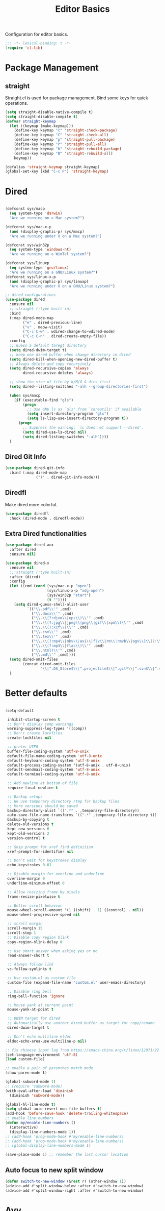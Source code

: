 #+title: Editor Basics

Configuration for editor basics.

#+begin_src emacs-lisp
  ;;; -*- lexical-binding: t -*-
  (require 'cl-lib)
#+end_src

* Package Management

** straight

Straight.el is used for package management.
Bind some keys for quick operations.

#+begin_src emacs-lisp
  (setq straight-disable-native-compile t)
  (setq straight-disable-compile t)
  (defvar straight-keymap
    (let ((keymap (make-keymap)))
      (define-key keymap "c" 'straight-check-package)
      (define-key keymap "C" 'straight-check-all)
      (define-key keymap "p" 'straight-pull-package)
      (define-key keymap "P" 'straight-pull-all)
      (define-key keymap "b" 'straight-rebuild-package)
      (define-key keymap "B" 'straight-rebuild-all)
      keymap))

  (defalias 'straight-keymap straight-keymap)
  (global-set-key (kbd "C-c P") 'straight-keymap)
#+end_src

* Dired
#+begin_src emacs-lisp

  (defconst sys/macp
    (eq system-type 'darwin)
    "Are we running on a Mac system?")

  (defconst sys/mac-x-p
    (and (display-graphic-p) sys/macp)
    "Are we running under X on a Mac system?")

  (defconst sys/win32p
    (eq system-type 'windows-nt)
    "Are we running on a WinTel system?")

  (defconst sys/linuxp
    (eq system-type 'gnu/linux)
    "Are we running on a GNU/Linux system?")
  (defconst sys/linux-x-p
    (and (display-graphic-p) sys/linuxp)
    "Are we running under X on a GNU/Linux system?")

  ;; dired configurations
  (use-package dired
    :ensure nil
    ;;:straight (:type built-in)
    :bind
    (:map dired-mode-map
          ("e" . dired-previous-line)
          ("v" . meow-visit)
          ("C-c C-w" . wdired-change-to-wdired-mode)
          ("C-c C-n" . dired-create-empty-file))
    :config
    ;; Guess a default taregt directory
    (setq dired-dwim-target t)
    ;; keep one dired buffer when change directory in dired
    (setq dired-kill-when-opening-new-dired-buffer t)
    ;; Always delete and copy recursively
    (setq dired-recursive-copies 'always
          dired-recursive-deletes 'always)

    ;; show the size of file by k/M/G & dirs first
    (setq dired--listing-switches "-alh --group-directories-first")

    (when sys/macp
      (if (executable-find "gls")
          (progn
            ;; Use GNU ls as `gls' from `coreutils' if available
            (setq insert-directory-program "gls")
            (setq ls-lisp-use-insert-directory-program t))
        (progn
          ;; Suppress the warning: `ls does not support --dired'.
          (setq dired-use-ls-dired nil)
          (setq dired-listing-switches "-alh"))))
    )
#+end_src

** COMMENT Dired Quick Sort
#+begin_src emacs-lisp
  (use-package dired-quick-sort
    :bind (:map dired-mode-map
                ("S" . hydra-dired-quick-sort/body)))
#+end_src

** Dired Git Info
#+begin_src emacs-lisp
  (use-package dired-git-info
    :bind (:map dired-mode-map
                (")" . dired-git-info-mode)))
#+end_src
** Diredfl
Make dired more colorful.
#+begin_src emacs-lisp
  (use-package diredfl
    :hook (dired-mode . diredfl-mode))
#+end_src

** Extra Dired functionalities
#+begin_src emacs-lisp
  (use-package dired-aux
    :after dired
    :ensure nil)

  (use-package dired-x
    :ensure nil
    ;;:straight (:type built-in)
    :after (dired)
    :config
    (let ((cmd (cond (sys/mac-x-p "open")
                     (sys/linux-x-p "xdg-open")
                     (sys/win32p "start")
                     (t ""))))
      (setq dired-guess-shell-alist-user
            `(("\\.pdf\\'" ,cmd)
              ("\\.docx\\'" ,cmd)
              ("\\.\\(?:djvu\\|eps\\)\\'" ,cmd)
              ("\\.\\(?:jpg\\|jpeg\\|png\\|gif\\|xpm\\)\\'" ,cmd)
              ("\\.\\(?:xcf\\)\\'" ,cmd)
              ("\\.csv\\'" ,cmd)
              ("\\.tex\\'" ,cmd)
              ("\\.\\(?:mp4\\|mkv\\|avi\\|flv\\|rm\\|rmvb\\|ogv\\)\\(?:\\.part\\)?\\'" ,cmd)
              ("\\.\\(?:mp3\\|flac\\)\\'" ,cmd)
              ("\\.html?\\'" ,cmd)
              ("\\.md\\'" ,cmd))))
    (setq dired-omit-files
          (concat dired-omit-files
                  "\\|^.DS_Store$\\|^.projectile$\\|^.git*\\|^.svn$\\|^.vscode$\\|\\.js\\.meta$\\|\\.meta$\\|\\.elc$\\|^.emacs.*\\|~$"))
    )

#+end_src
** COMMENT Omit Dot Files
- ignore =dot= files in dired
#+begin_src emacs-lisp
  (defun enable-dired-omit-mode () (dired-omit-mode 1))
  (add-hook 'dired-mode-hook 'enable-dired-omit-mode)

  (defun recover-session@before (&rest _)
    "disable dired omit for recover-session"
    (let ((dired-mode-hook dired-mode-hook))
      (remove-hook 'dired-mode-hook 'enable-dired-omit-mode)))

  (advice-add 'recover-session :before #'recover-session@before)

  (defun dired-dotfiles-toggle ()
    "Show/hide dot-files"
    (interactive)
    (when (equal major-mode 'dired)
      (if (or (not (boundp 'dired-dotfiles-show-p)) dired-dotfiles-show-p) ; if currently showing
          (progn
            (set (make-local-variable 'dired-dotfiles-show-p) nil)
            (dired-mark-ifles-regexp "^\\\.")
            (dired-do-kill-lines))
        (progn (revert-buffer)
               (set (make-local-variable 'dired-dotfiles-show-p) t)))))

#+end_src

* Better defaults

#+begin_src emacs-lisp

  (setq-default

   inhibit-startup-screen t
   ;; Don't display comp warnings
   warning-suppress-log-types '((comp))
   ;; Don't create lockfiles
   create-lockfiles nil

   ;; prefer UTF8
   buffer-file-coding-system 'utf-8-unix
   default-file-name-coding-system 'utf-8-unix
   default-keyboard-coding-system 'utf-8-unix
   default-process-coding-system '(utf-8-unix . utf-8-unix)
   default-sendmail-coding-system 'utf-8-unix
   default-terminal-coding-system 'utf-8-unix

   ;; Add newline at bottom of file
   require-final-newline t

   ;; Backup setups
   ;; We use temporary directory /tmp for backup files
   ;; More versions should be saved
   backup-directory-alist `((".*" . ,temporary-file-directory))
   auto-save-file-name-transforms `((".*" ,temporary-file-directory t))
   backup-by-copying t
   delete-old-versions t
   kept-new-versions 6
   kept-old-versions 2
   version-control t

   ;; Skip prompt for xref find definition
   xref-prompt-for-identifier nil

   ;; Don't wait for keystrokes display
   echo-keystrokes 0.01

   ;; Disable margin for overline and underline
   overline-margin 0
   underline-minimum-offset 0

   ;; Allow resizing frame by pixels
   frame-resize-pixelwise t

   ;; Better scroll behavior
   mouse-wheel-scroll-amount '(1 ((shift) . 1) ((control) . nil))
   mouse-wheel-progressive-speed nil

   ;; scroll margin
   scroll-margin 15
   scroll-step 1
   ;; Disable copy region blink
   copy-region-blink-delay 0

   ;; Use short answer when asking yes or no
   read-answer-short t

   ;; Always follow link
   vc-follow-symlinks t

   ;; Use custom.el as custom file
   custom-file (expand-file-name "custom.el" user-emacs-directory)

   ;; Disable ring bell
   ring-bell-function 'ignore

   ;; Mouse yank at current point
   mouse-yank-at-point t

   ;; DWIM target for dired
   ;; Automatically use another dired buffer as target for copy/rename
   dired-dwim-target t

   ;; Don't echo multiline eldoc
   eldoc-echo-area-use-multiline-p nil)

  ;; fix chinese input lag from https://emacs-china.org/t/linux/12971/22
  (set-language-environment 'utf-8)
  (load custom-file)

#+end_src


#+begin_src emacs-lisp
  ;; enable a pair of parenthes match mode
  (show-paren-mode t)

  (global-subword-mode 1)
  ;; (require 'subword-mode)
  (with-eval-after-load 'diminish
    (diminish 'subword-mode))

  (global-hl-line-mode t)
  (setq global-auto-revert-non-file-buffers t)
  (add-hook 'before-save-hook 'delete-trailing-whitespace)
  ;; enable line numbers
  (defun my/enable-line-numbers ()
    (interactive)
    (display-line-numbers-mode 1))
  ;; (add-hook 'prog-mode-hook #'my/enable-line-numbers)
  ;; (add-hook 'prog-mode-hook #'my/enable-line-numbers)
  ;; (global-display-line-numbers-mode 1)

  (save-place-mode 1) ;; remember the last cursor location

#+end_src

** Auto focus to new split window
#+begin_src emacs-lisp
  (defun switch-to-new-window (&rest r) (other-window 1))
  (advice-add #'split-window-below :after #'switch-to-new-window)
  (advice-add #'split-window-right :after #'switch-to-new-window)
#+end_src
* Avy
#+begin_src emacs-lisp
  ;; send t as first arg make avy only jump words in current window
  (use-package avy
    :defer t
    :custom-face
    (avy-lead-face ((t (:foreground "#00dfff" :background nil :wegith 'bold))))
    (avy-lead-face-0 ((t (:foreground "#2b8db3" :background nil))))
    (avy-lead-face-1 ((t (:foreground "#2b8db3" :background nil))))
    (avy-lead-face-2 ((t (:foreground "#2b8db3" :background nil))))
    :custom
    ;; colemak layout keys
    (avy-keys '(?a ?r ?s ?t ?d ?h ?n ?e ?i ?o))
    :bind
    ("C-'" . avy-goto-symbol-1)
    ("C-\"" . avy-goto-char) ;; C-S-'
    )
#+end_src
* Meow

This configuration sticks with Meow for modal editing.

Key bindings are defined in [[file:private.org::#Modal Editing Key Binding][private]] config.

#+begin_src emacs-lisp
  (use-package meow
    ;; hide lighters
    :init
    ;; custom variables
    (setq meow-esc-delay 0.001)
    (setq meow-char-thing-table
          ;; ascii code - meow's thing
          '((?\(	.	round)   ;; (
            (?\)	.	round)   ;; )
            (?\"      .       string)  ;; "
            (?\[	.	square)  ;; [
            (?\]	.	square)  ;; ]
            (?<	.	angle)  ;; <
            (?>	.	angle)  ;; >
            (?{	.	curly)  ;; {
            (?}	.	curly)  ;; }
            (?s	.	symbol) ;; s
            (?f	.	defun)  ;; f
            (?w	.	window) ;; w
            (?l	.	line)   ;; l
            (?b	.	buffer)  ;; b
            (?p	.	paragraph))) ;; p

    :config
    (require 'meow)
    ;; (meow-define-state disable "dummy state")
    (add-to-list 'meow-mode-state-list '(dashboard-mode . motion))
    (add-to-list 'meow-mode-state-list '(calculator-mode . insert))
    (setq meow-cheatsheet-layout meow-cheatsheet-layout-colemak)
    ;; (meow-leader-define-key '("\\" . split-window-right)) ;; corresponding variable is 'mode-specific-map
    (meow-setup)
    ;; (meow-setup-indicator)
    (meow-thing-register 'angle
                         '(pair ("<") (">"))
                         '(pair ("<") (">")))
    (add-to-list 'meow-char-thing-table
                 '(?< . angle))
    (add-to-list 'meow-char-thing-table
                 '(?> . angle))
    (meow-setup-line-number)

    (add-to-list 'meow-mode-state-list
                 '(cargo-process-mode . motion))
    (custom-set-faces
     '(meow-insert-indicator ((t (:background "#acf2bd" :foreground "black")))))
    ;; (meow-normal-define-key '("/" . meow-visit))

    (unless (bound-and-true-p meow-global-mode)
      (meow-global-mode 1)))
  ;; (with-eval-after-load 'meow
  ;;   ;; when window-system
  ;;     (setq meow-replace-state-name-list
  ;; 	  (concat
  ;; 	   '((normal . "🅝")
  ;; 	    (beacon . "🅑")
  ;; 	    (insert . "🅘")
  ;; 	    (motion . "🅜")
  ;; 	    (keypad . "🅚"))
  ;; 	   meow-replace-state-name-list)))

  ;; (with-eval-after-load 'diminish
  ;;   (diminish 'meow-normal-mode)
  ;;   (diminish 'meow-motion-mode)
  ;;   (diminish 'meow-insert-mode)
  ;;   (diminish 'meow-keypad-mode)
  ;;   (diminish 'meow-beacon-mode))
#+end_src

* Window management

Switch window by pressing the number showned in the mode line.

#+begin_src emacs-lisp
  (use-package window-numbering
    ;;:straight (window-numbering
               ;; :repo "DogLooksGood/window-numbering.el"
               ;; :host github
               ;; :type git)
    :config
    (window-numbering-mode 1))

  (defun meomacs-window-numbering-modeline ()
    (concat " "
            (let ((n (window-numbering-get-number)))
              (if window-system
                  (alist-get
                   n
                   '((0 . "⓪")
                     (1 . "①")
                     (2 . "②")
                     (3 . "③")
                     (4 . "④")
                     (5 . "⑤")
                     (6 . "⑥")
                     (7 . "⑦")
                     (8 . "⑧")
                     (9 . "⑨")))
                (number-to-string n)))))

  (setq window-numbering-assign-func
        (lambda ()
          (when (string-prefix-p " *Treemacs"
                                 (buffer-name))
            9)))

  (let ((modeline-segment '(:eval (meomacs-window-numbering-modeline))))
    (unless (member modeline-segment mode-line-format)
      (setq-default mode-line-format (cons modeline-segment mode-line-format))))
#+end_src


** golden-ratio

#+begin_src emacs-lisp
  (use-package golden-ratio
    :defer t
    :bind
    (:map mode-specific-map
          ("\\" . #'golden-ratio)))
#+end_src


** ace-window
#+begin_src emacs-lisp
  (global-set-key (kbd "C-c j") 'select-frame-by-name)

  ;; Better to have title name with project name
  (setq-default frame-title-format
                '((:eval
                   (or (cdr (project-current))
                       (buffer-name)))))
#+end_src

** COMMENT Using tab-bar-mode

Use tabs for workspaces.

#+begin_src emacs-lisp
  ;; We could hide the window decoration
  ;; (setq default-frame-alist '((undecorated . t)))

  (add-hook 'after-init-hook
            (lambda ()
              (tab-rename "*Emacs*")))

  (defun meomacs-format-tab (tab i)
    (let ((current-p (eq (car tab) 'current-tab)))
      (concat
       (propertize (concat
                    " "
                    (alist-get 'name tab)
                    " ")
                   'face
                   (funcall tab-bar-tab-face-function tab))
       " ")))

  (setq tab-bar-border nil
        tab-bar-close-button nil
        tab-bar-new-button (propertize " 🞤 " 'display '(:height 2.0))
        tab-bar-back-button nil
        tab-bar-tab-name-format-function 'meomacs-format-tab
        tab-bar-tab-name-truncated-max 10)

  (tab-bar-mode 1)

  (global-set-key (kbd "C-c j") 'tab-bar-switch-to-tab)
  (global-set-key (kbd "C-<next>") 'tab-bar-switch-to-next-tab)
  (global-set-key (kbd "C-<prior>") 'tab-bar-switch-to-prev-tab)
  (global-set-key (kbd "C-<escape>") 'tab-bar-close-tab)
#+end_src

Add missing keybindings

#+begin_src emacs-lisp
  (global-set-key (kbd "C-x t .") 'tab-bar-rename-tab)
#+end_src

** COMMENT Builtin electric pair

#+begin_src emacs-lisp
  (require 'pair)

  (add-hook 'prog-mode-hook 'electric-pair-local-mode)
  (add-hook 'conf-mode-hook 'electric-pair-local-mode)
  ;; disable <> auto pairing in electric-pair-mode for org-mode
  (add-hook 'org-mode-hook
            '(lambda ()
               (setq-local electric-pair-inhibit-predicate
                           `(lambda (c)
                              (if (char-equal c ?<) t
                                (,electric-pair-inhibit-predicate c))))))
#+end_src

** Smartparens

Use smartparens for auto pairs, toggle strict mode with =C-c t s=.

#+begin_src emacs-lisp
  (use-package smartparens
    ;; :hook ((prog-mode conf-mode org-mode) . smartparens-mode)
    :bind
    ("C-M-e" . sp-end-of-sexp)
    ("C-M-a" . sp-beginning-of-sexp)
    :init
    (setq sp-highlight-pair-overlay nil
          sp-highlight-wrap-overlay nil)

    :config
    (smartparens-global-mode t)
    ;; (smartparens-strict-mode t)
    ;; setup for emacs-lisp
    (sp-with-modes '(emacs-lisp-mode)
      (sp-local-pair "'" nil :actions nil))
    ;; add emphasis keybinding to C-= in org-mode
    ;; and let smartparens consider `=' as a kind of pair
    ;; see https://github.com/Fuco1/.emacs.d/blob/2c302dcbedf2722c5c412b6a6d3e3258f6ac1ccf/files/smartparens.el#L96
    ;; (sp-with-modes 'org-mode
    ;;   (sp-local-pair "=" "=" :wrap "C-=")
    ;;   (sp-local-pair "~" "~" :wrap "C-~")
    ;;   (sp-local-pair "/" "/")
    ;;   (sp-local-pair "_" "_" :wrap "C-_")
    ;;   )

    ;; ;; Use strict-mode by default
    ;; (add-hook 'smartparens-mode-hook 'smartparens-strict-mode)

    ;; Keybindings
    (define-key toggle-map "s" 'smartparens-strict-mode))
#+end_src
*** Custom pairs
[[https://ebzzry.com/en/emacs-pairs/][Emacs-pairs]]
#+begin_src emacs-lisp

  (defmacro def-pairs (pairs)
    "Define functions for pairing. PAIRS is an alist of (NAME . STRING)
  conses, where NAME is the function name that will be created and
  STRING is a single-character string that marks the opening character.

    (def-pairs ((paren . \"(\")
                (bracket . \"[\"))

  defines the functions WRAP-WITH-PAREN and WRAP-WITH-BRACKET,
  respectively."
    `(progn
       ,@(cl-loop for (key . val) in pairs
                  collect
                  `(defun ,(read (concat
                                  "wrap-with-"
                                  (prin1-to-string key)
                                  "s"))
                       (&optional arg)
                     (interactive "p")
                     (sp-wrap-with-pair ,val)))))

  (def-pairs ((paren . "(")
              (bracket . "[")
              (brace . "{")
              (single-quote . "'")
              (double-quote . "\"")
              (back-quote . "`")))

  (global-set-key (kbd "C-M-[") #'sp-unwrap-sexp)
  (global-set-key (kbd "C-M-]") #'sp-backward-unwrap-sexp)
  ;; wrap keybindings
  (global-set-key (kbd "C-c {") #'wrap-with-braces)
  (global-set-key (kbd "C-c (") #'wrap-with-parens)
  (global-set-key (kbd "C-c [") #'wrap-with-brackets)
  (global-set-key (kbd "C-c \"") #'wrap-with-double-quotes)
#+end_src
** rainbow-delimiters
#+begin_src emacs-lisp
  (use-package rainbow-delimiters
    :defer t
    :hook ((prog-mode org-mode) . rainbow-delimiters-mode)
    :init
    (defun my-pick-face-func (depth match loc)
      "Only enable rainbow for parentheses"
      (when (memq (char-after loc) '(?\( ?\)))
        (rainbow-delimiters-default-pick-face depth match loc)))
    ;; (setq rainbow-delimiters-pick-face-function #'my-pick-face-func)
    ;; (setq rainbow-delimiters-mode 1)
    )

#+end_src

* Completion for key sequence

** Which-key
#+begin_src emacs-lisp
  (use-package which-key
    :defer t
    :diminish t
    :hook (after-init . which-key-mode))
#+end_src

* Minibuffer completion reading

** Consult
#+begin_src emacs-lisp
  (use-package consult
    :defer t
    :bind
    ( ;; C-c bindings (mode-specific-map)
     ("C-c M-x"			.	consult-mode-command)
     ("C-c c i"			.	consult-info)
     ("C-c m"			.	consult-man)
     ("C-c h"			.	consult-history)
     ([remap Info-search]		.	consult-info)
     ("M-s e"			.	consult-isearch-history)
     ([remap switch-to-buffer]	.	consult-buffer)
     ;; C-x bindings (ctrl-x-map)
     ("C-x M-:"	.	consult-complex-command)
     ;; ("C-x b"	.	consult-buffer)
     ("C-x r b"	.	consult-bookmark)              ;; orig. bookmark-jump
     ("C-x p b"	.	consult-project-buffer)
     ;; Custom M-# bindings for fast register access
     ("M-#"	.	consult-register-load)
     ;; orig. abbrev-prefix-mark (unrelated)
     ("M-'"	.	consult-register-store)
     ("C-M-#"	.	consult-register)
     ;; Other custom bindings
     ("M-y"	.	consult-yank-pop)
     ;; M-g bindings (goto-map)
     ("M-g e"	.	consult-compile-error)
     ("M-g g"	.	consult-goto-line)
     ("M-g M-g"	.	consult-goto-line)
     ("M-g o"	.	consult-outline)
     ("M-g m"	.	consult-mark)
     ("M-g k"	.	consult-global-mark)
     ("M-g i"	.	consult-imenu)
     ("M-g I"	.	consult-imenu-multi)
     ("M-g b"	.	consult-project-buffer)
     ;; M-s bindings (search-map)
     ("M-s f"	.	consult-find)
     ;; ("M-s D"	.	consult-locate)
     ("M-s g"	.	consult-grep)
     ("M-s G"	.	consult-git-grep)
     ("M-s r"	.	consult-ripgrep)
     ("M-s l"	.	consult-line)
     ("M-s L"	.	consult-line-multi)
     ("M-s r"	.	xref-find-references)

     ("M-s k"	.	consult-keep-lines)
     ("M-s u"	.	consult-focus-lines)
     ;; Isearch integration
     ("M-s e"	.	consult-isearch-history)
     :map isearch-mode-map
     ("M-e"       .	consult-isearch-history)
     ("M-s e"	.	consult-isearch-history)
     ("M-s l"	.	consult-line)

     ("M-s L"	.	consult-line-multi)
     :map minibuffer-local-map
     ("M-s"	.	consult-history)
     ("M-r"	.	consult-history))
    ;; Enable automatic preview at point in the *Completions* buffer. This is
    ;; relevant when you use the default completion UI.
    :hook (completion-list-mode . consult-preview-at-point-mode)

    :init
    ;; Optionally configure the register formatting. This improves the register
    ;; preview for `consult-register', `consult-register-load',
    ;; `consult-register-store' and the Emacs built-ins.
    (setq register-preview-delay 0.5
          register-preview-function #'consult-register-format)

    ;; Optionally tweak the register preview window.
    ;; This adds thin lines, sorting and hides the mode line of the window.
    (advice-add #'register-preview :override #'consult-register-window)

    ;; Use Consult to select xref locations with preview
    (setq xref-show-xrefs-function #'consult-xref
          xref-show-definitions-function #'consult-xref)
    (defvar my/consult-load-path "straight/build/consult/")
    :config
    (consult-customize
     consult-theme :preview-key '(:debounce 0.2 any)
     consult-ripgrep consult-git-grep consult-grep
     consult-bookmark consult-recent-file consult-xref
     consult--source-bookmark consult--source-file-register
     consult--source-recent-file consult--source-project-recent-file
     ;; :preview-key "M-."
     :preview-key '(:debounce 0.4 any))
    )
#+end_src
*** consult-eglot
#+begin_src emacs-lisp
  (use-package consult-eglot
    :after (consult eglot)
    :bind
    ("M-s d" . consult-eglot-symbols))
#+end_src
*** consult-flycheck
#+begin_src emacs-lisp
  (use-package consult-flycheck
    :after consult
    :bind
    (:map flycheck-mode-map
          ("M-g f" . consult-flycheck)))
#+end_src
** Vertico

- Vertico provides a better UX for completion reading.

#+begin_src emacs-lisp
  (use-package vertico
    :defer t
    :hook (dashboard-mode . vertico-mode)
    :bind
    (:map vertico-map
          ("C-<return>" . vertico-exit-input))
    :config
    (vertico-mode 1)
    (setq completion-in-region-function
          (lambda (&rest args)
            (apply (if vertico-mode
                       #'consult-completion-in-region
                     #'completion--in-region)
                   args)))
    )

  (defvar my/vertico-load-path "straight/build/vertico/extensions/")
#+end_src
*** COMMENT vertico-directory

#+begin_src emacs-lisp
  (use-package vertico-directory
    :defer t
    :after vertico
    ;;:straight nil
    :load-path my/vertico-load-path
    :hook
    ;; tidi shadowed file names
    (rfn-eshadow-update-overlay . vertical-directory-tidy)
    :bind (:map vertico-map
                ("DEL" . #'vertico-directory-delete-char)
                ("M-DEL" . #'vertico-directory-delete-word)))
#+end_src


*** vertico-multiform
#+begin_src emacs-lisp
  (use-package vertico-multiform
    :defer t
    :hook (vertico-mode . vertico-multiform-mode)
    :load-path my/vertico-load-path
    :init
    (setq vertico-multiform-commands
          '((consult-line
             posframe
             (vertico-posframe-poshandler . posframe-poshandler-frame-top-center)
             (vertico-posframe-border-width . 10)
             ;; NOTE: This is useful when emacs is used in both in X and
             ;; terminal, for posframe do not work well in terminal, so
             ;; vertico-buffer-mode will be used as fallback at the
             ;; moment.
             (vertico-posframe-fallback-mode . vertico-buffer-mode))
            `(consult-imenu buffer indexed)
            `(consult-outline buffer ,(lambda (_) (text-scale-set -1)))
            (t posframe)))

    ;; Configure the display per completion category.
    ;; Use the grid display for files and a buffer
    ;; for the consult-grep commands.
    (setq vertico-multiform-categories
          '((file grid)
            (consult-grep buffer))))
#+end_src
*** COMMENT Emacs
#+begin_src emacs-lisp
  ;; A few more useful configurations...
  (use-package emacs
    :init
    ;; Add prompt indicator to `completing-read-multiple'.
    ;; We display [CRM<separator>], e.g., [CRM,] if the separator is a comma.
    (defun crm-indicator (args)
      (cons (format "[CRM%s] %s"
                    (replace-regexp-in-string
                     "\\`\\[.*?]\\*\\|\\[.*?]\\*\\'" ""
                     crm-separator)
                    (car args))
            (cdr args)))
    (advice-add #'completing-read-multiple :filter-args #'crm-indicator)

    ;; Do not allow the cursor in the minibuffer prompt
    (setq minibuffer-prompt-properties
          '(read-only t cursor-intangible t face minibuffer-prompt))
    (add-hook 'minibuffer-setup-hook #'cursor-intangible-mode)

    ;; Emacs 28: Hide commands in M-x which do not work in the current mode.
    ;; Vertico commands are hidden in normal buffers.
    ;; (setq read-extended-command-predicate
    ;;       #'command-completion-default-include-p)

    ;; Enable recursive minibuffers
    (setq enable-recursive-minibuffers t))
#+end_src
*** Prescient

#+begin_src emacs-lisp
  (use-package prescient
    :defer t
    :hook (vertico-mode . prescient-persist-mode))

  (use-package vertico-prescient
    :defer t
    :hook (vertico-mode . vertico-prescient-mode))
#+end_src
** Fix M-DEL in minibuffer

Do "delete" instead of "kill" when pressing =M-DEL=.

#+begin_src emacs-lisp
  (defun meomacs-backward-delete-sexp ()
    "Backward delete sexp.

  Used in minibuffer, replace the the default kill behavior with M-DEL."
    (interactive)
    (save-restriction
      (narrow-to-region (minibuffer-prompt-end) (point-max))
      (delete-region
       (save-mark-and-excursion
         (backward-sexp)
         (point))
       (point))))

  (define-key minibuffer-local-map (kbd "M-DEL") #'meomacs-backward-delete-sexp)
#+end_src


** Margin Note for Minibuffer
#+begin_src emacs-lisp
  ;; Enable rich annotations using the Marginalia package
  (use-package marginalia
    ;; :defer t
    ;; Either bind `marginalia-cycle' globally or only in the minibuffer
    :bind (
           :map minibuffer-local-map
           ("M-A" . marginalia-cycle))

    ;; The :init configuration is always executed (Not lazy!)
    :init
    ;; Must be in the :init section of use-package such that the mode gets
    ;; enabled right away. Note that this forces loading the package.
    (marginalia-mode))
#+end_src

** Child frames and Popups
Use child frame replace ~minibuffer~.
#+begin_src emacs-lisp
  (use-package vertico-posframe
    :defer t
    :hook (vertico-mode . vertico-posframe-mode)
    :custom
    (vertico-posframe-parameters
          '((left-fringe . 8)
            (right-fringe . 8))))
#+end_src
* Search and Replace
** iedit
- =C-;=: ~iedit~
#+begin_src emacs-lisp
  (use-package iedit
    :defer t
    :bind
    ("C-;" . iedit-mode)
    ("C-M-;" . iedit-rectangle-mode))
#+end_src

* Embark
** COMMENT Enhance with smartparens
Must set the corresponding ~pair~ in =smartparens=
#+begin_src emacs-lisp
  (require 'smartparens)
  (defmacro my/sp-wrap-with-pair* (name pair)
    (macroexpand
     `(let ((fname (format "my/sp-wrap-%s" ,name))
            (pa ,pair))
        `(defun ,(intern fname) (&rest arg)
           (interactive "P")
           (sp-wrap-with-pair ,pa)))))

#+end_src

*** Org-mode
#+begin_src emacs-lisp
  (with-eval-after-load 'embark
    (defun my/org-sp-binding ()
      (let ((pair-list
             '(("verbatim"  . "=")
               ("bold"      . "*")
               ("underline" . "_")
               ("code"      . "~")
               ("italic"    . "/"))))
        (dolist (pair pair-list)
          (eval-expression (my/sp-wrap-with-pair* (car pair) (cdr pair)))))

      (let ((bindings '(
                        ("e" . my/sp-wrap-emphasis)
                        ("b" . my/sp-wrap-bold)
                        ("u" . my/sp-wrap-underline)
                        ("v" . my/sp-wrap-verbatim)
                        ("p" . my/sp-wrap-code) ;; p: can be considered as programming
                        ("i" . my/sp-wrap-italic))
                      ))
        (dolist (binding bindings)
          (define-key embark-identifier-map (kbd (car binding))
                      (cdr binding)))))
    ;; set bindings to embark
    (my/org-sp-binding))
#+end_src
** Embark Init
#+begin_src emacs-lisp
  (use-package embark
    :bind
    (
     ("C-." . embark-act)
     ("C-M-'" . embark-dwim)
     ("C-h B" . embark-bindings) ;; alternative for `describe-bindings'
     (:map embark-identifier-map
           ("e" . org-previous-item) ;; orig. p
           ("I" . embark-insert) ;; orig. i
           )
     )
    ;; :init
    ;; for integration with `which-key'
    ;; see https://github.com/oantolin/embark/wiki/Additional-Configuration#use-which-key-like-a-key-menu-prompt
    ;; (setq prefix-help-command #'embark-prefix-help-command)
    :config

    ;; Hide the mode line of the Embark live/completions buffers
    (add-to-list 'display-buffer-alist
                 '("\\`\\*Embark Collect \\(Live\\|Completions\\)\\*"
                   nil
                   (window-parameters (mode-line-format . none))))
    )
#+end_src

** with Consult
#+begin_src emacs-lisp
  ;; Consult users will also want the embark-consult package.
  (use-package embark-consult
    :hook
    (embark-collect-mode . consult-preview-at-point-mode))
#+end_src

** Integration with which-key
#+begin_src emacs-lisp
  (defun embark-which-key-indicator ()
    "An embark indicator that displays keymaps using which-key.
  The which-key help message will show the type and value of the
  current target followed by an ellipsis if there are further
  targets."
    (lambda (&optional keymap targets prefix)
      (if (null keymap)
          (which-key--hide-popup-ignore-command)
        (which-key--show-keymap
         (if (eq (plist-get (car targets) :type) 'embark-become)
             "Become"
           (format "Act on %s '%s'%s"
                   (plist-get (car targets) :type)
                   (embark--truncate-target (plist-get (car targets) :target))
                   (if (cdr targets) "…" "")))
         (if prefix
             (pcase (lookup-key keymap prefix 'accept-default)
               ((and (pred keymapp) km) km)
               (_ (key-binding prefix 'accept-default)))
           keymap)
         nil nil t (lambda (binding)
                     (not (string-suffix-p "-argument" (cdr binding))))))))

  (setq embark-indicators
        '(embark-which-key-indicator
          embark-highlight-indicator
          embark-isearch-highlight-indicator))

  (defun embark-hide-which-key-indicator (fn &rest args)
    "Hide the which-key indicator immediately when using the completing-read prompter."
    (which-key--hide-popup-ignore-command)
    (let ((embark-indicators
           (remq #'embark-which-key-indicator embark-indicators)))
      (apply fn args)))

  (advice-add #'embark-completing-read-prompter
              :around #'embark-hide-which-key-indicator)
#+end_src

** Show the current Embark target types in the modeline
#+begin_src emacs-lisp
  (with-eval-after-load 'embark
    (defvar embark--target-mode-timer nil)
    (defvar embark--target-mode-string "")

    (defun embark--target-mode-update ()
      (setq embark--target-mode-string
            (if-let (targets (embark--targets))
                (format "[%s%s] "
                        (propertize (symbol-name (plist-get (car targets) :type)) 'face 'bold)
                        (mapconcat (lambda (x) (format ", %s" (plist-get x :type)))
                                   (cdr targets)
                                   ""))
              "")))

    (define-minor-mode embark-target-mode
      "Shows the current targets in the modeline."
      :global t
      (setq mode-line-misc-info (assq-delete-all 'embark-target-mode mode-line-misc-info))
      (when embark--target-mode-timer
        (cancel-timer embark--target-mode-timer)
        (setq embark--target-mode-timer nil))
      (when embark-target-mode
        (push '(embark-target-mode (:eval embark--target-mode-string)) mode-line-misc-info)
        (setq embark--target-mode-timer
              (run-with-idle-timer 0.1 t #'embark--target-mode-update))))
    (embark-target-mode))

#+end_src
* Template
** tempel

#+begin_src emacs-lisp
  (use-package tempel
    :diminish t
    :custom
    (tempel-trigger-prefix "<")
    ;; :hook
    ;; Optionally make the Tempel templates available to Abbrev,
    ;; either locally or globally. `expand-abbrev' is bound to C-x '.
    ;; ((prog-mode) . tempel-abbrev-mode)
    :bind (
           ("M-/" . tempel-expand)
           ("M-*" . tempel-insert)
           :map tempel-map
           ("C-p" . tempel-previous)
           ("C-n" . tempel-next))
    :init
    (defun tempel-setup-capf ()
      ;; Add the Tempel Capf to `completion-at-point-functions'.
      ;; `tempel-expand' only triggers on exact matches. Alternatively use
      ;; `tempel-complete' if you want to see all matches, but then you
      ;; should also configure `tempel-trigger-prefix', such that Tempel
      ;; does not trigger too often when you don't expect it. NOTE: We add
      ;; `tempel-expand' *before* the main programming mode Capf, such
      ;; that it will be tried first.
      (setq-local completion-at-point-functions
                  (add-to-list 'completion-at-point-functions #'tempel-complete)))
    (add-hook 'prog-mode-hook #'tempel-setup-capf)
    (add-hook 'org-mode-hook #'tempel-setup-capf)
    )
#+end_src

* Project management

** Project.el
built-in Project.el configuration.
#+begin_src emacs-lisp
  (with-eval-after-load 'project
    (let ((dirs '("lib")))
      (defun append-ignore-project-dirs@ (fn &rest args)
        `(,@dirs ,@(apply fn args)))
      (advice-add 'project-ignores :around 'append-ignore-project-dirs@)))
#+end_src

** Treemacs

#+begin_src emacs-lisp
  (use-package treemacs
    :ensure nil
    :defer t
    :init
    (setq treemacs-is-never-other-window nil)
    (setq treemacs-default-visit-action 'treemacs-visit-node-close-treemacs)
    :config

    (treemacs-fringe-indicator-mode 'always)
    (when treemacs-python-executable
      (treemacs-git-commit-diff-mode t))
    :bind
    (:map global-map
          ("C-x t w"   . treemacs-select-window)
          ("C-x t t"   . treemacs)
          ("C-x t 1"   . treemacs-delete-other-windows)
          ("C-x t B"   . treemacs-bookmark)
          ;; ("C-x t d"   . treemacs-select-directory)
          ;; ("C-x t C-t" . treemacs-find-file)
          ("C-x t M-t" . treemacs-find-tag))
    (:map treemacs-mode-map
          ;; navigation (colemak mappings)
          ("n" . #'treemacs-next-line)
          ("e" . #'treemacs-previous-line)
          ("i" . #'rootdown)
          ("N" . #'treemacs-next-project)
          ("E" . #'treemacs-previous-project)
          ("s" . treemacs-select-directory)
          ("S" . treemacs-resort) ;; orig. treemacs-resort
          ;; collapse
          ("c a" . #'treemacs-collapse-all-projects)
          ("c p" . #'treemacs-collapse-project)
          ("c o" . #'treemacs-collapse-other-projects)
          ;; workspace
          ("w"   . nil) ;; orig. treemacs-set-width
          ("w s" . treemacs-switch-workspace)
          ("w n" . treemacs-next-workspace)
          ;; FIXME: not found the command
          ;; ("w p" . treemacs-previous-workspace)
          ("w r" . treemacs-rename-workspace)
          ("w e" . treemacs-edit-workspaces)))
#+end_src
*** Treemacs
#+begin_src emacs-lisp
  (use-package treemacs-nerd-icons
    :defer t
    :init
    (with-eval-after-load 'treemacs
      (require 'treemacs-nerd-icons)
      (treemacs-load-theme "nerd-icons")))
#+end_src

** Find file in project

#+begin_src emacs-lisp
  (use-package find-file-in-project
    :defer t
    :bind
    ("C-c C-f" . find-file-in-project)
    :config
    ;; custom exclude dirs
    (let ((emacs
           '("straight" "elpa" "eln-cache" "\.cache" "lib" "devdocs" "epkgs"
             "autosave-list" "tree-sitter" "transient" "url" "newsticker"))
          (emacs-custom '("dirvish" "racket-mode"))
          (build '("dist")))
      (dolist (dlist (list emacs emacs-custom build))
        (dolist (dir dlist)
          (add-to-list 'ffip-prune-patterns (format "*/%s" dir)))))
    )
#+end_src

** Rg

#+begin_src emacs-lisp
  ;; ripgrep in emacs
  (use-package deadgrep :defer t)

  (use-package rg :defer t)
  ;; :bind
  ;; ("C-c s" . #'rg-menu))
#+end_src

* Separetly edit
** TODO sepatedit.el
[[w3m:https://github.com/twlz0ne/separedit.el][separedit.el]]


* Mode Line
** doom-modeline
#+begin_src emacs-lisp
  (use-package doom-modeline
    :defer t
    :custom
    (doom-modeline-project-detection 'ffip)
    :init
    (setq doom-modeline-icon t
          doom-modeline-major-mode-color-icon t
          doom-modeline-buffer-state-icon t
          ;; doom-modeline-hud t
          doom-modeline-support-imenu t
          doom-modeline-modal t
          doom-modeline-lsp t
          doom-modeline-indent-info t
          doom-modeline-github t
          )
    :hook
    (after-init . doom-modeline-mode)
    :config
    (doom-modeline-mode 1)
    ;; unused modeline items:  indent-info
    (doom-modeline-def-modeline 'my-mode-line
      '(bar modals matches buffer-info remote-host buffer-position parrot selection-info)
      '(misc-info minor-modes objed-state gnus debug lsp minor-modes input-method buffer-encoding major-mode process vcs checker))

    ;; '(bar " " modals " " window-number matches buffer-info remote-host buffer-position parrot selection-info)
    ;; '(misc-info objed-state battery grip irc mu4e gnus
    ;; 		github debug lsp minor-modes input-method
    ;; 		word-count buffer-encoding major-mode process vcs checker time))

    (defun my/setup-custom-doom-modeline ()
      (doom-modeline-set-modeline 'my-mode-line 'default))

    ;; (add-hook 'doom-modeline-mode-hook 'my/setup-custom-doom-modeline)

    (setq
     find-file-visit-truename t
     doom-modeline-github t
     doom-modeline-enable-word-count t
     doom-modeline-height 1)

    (custom-set-faces
     '(mode-line ((t (:height 0.9))))
     '(mode-line-active ((t (:height 0.9))))
     '(mode-line-inactive ((t (:height 0.9))))))
#+end_src

* Jupyter
** emacs-jupyter
#+begin_src emacs-lisp
  (use-package jupyter :defer t)
#+end_src

** ipynb
#+begin_src emacs-lisp
  (use-package ein
    :defer t
    :commands (ein:run))
#+end_src

* Wgrep
#+begin_src emacs-lisp
  (use-package wgrep
    :defer t
    :bind
    (:map grep-mode-map
          ("C-c C-p" . wgrep-change-to-wgrep-mode)))
#+end_src

* Popper.el
Keep the flood of ephemeral windows within arm's reach.

#+begin_src emacs-lisp
  (use-package popper
    :ensure nil
    :defer t
    :defines popper-echo-dispatch-actions
    :autoload popper-group-by-directory
    :custom
    (popper-echo-dispatch-actions t)
    :bind
    (:map popper-mode-map
          ;; ("C-`" . popper-toggle-latest)
          ;; ("M-`" . popper-cycle)
          ;; ("C-M-`" . popper-toggle-type)
          ("C-h z" . popper-toggle-latest)
          ("C-<tab>" . popper-cycle)
          ("C-M-<tab>" . popper-toggle-type))
    :hook (emacs-startup . popper-mode)
    :init
    (setq popper-group-function #'popper-group-by-directory)
    (setq popper-reference-buffers
          '("\\*Messages\\*"
            "Output\\*$"
            "\\*Async Shell Command\\*"
            "\\*Warnings\\*"
            "\\*Embark Actions\\*"
            "\\*Calendar\\*"
            "\\*Finder\\*"
            "\\*King Ring\\*"
            "\\*Apropos\\*"
            "\\*Pp Eval Output\\*$"

            compilation-mode
            bookmark-bmenu-mode
            comint-mode
            help-mode helpful-mode
            tabulated-list-mode
            Buffer-menu-mode

            flycheck-error-list-mode flycheck-verify-mode

            gnus-article-mode devdocs-mode
            grep-mode rg-mode deadgrep-mode ;; ag-mode pt-mode occur-mode

            "^\\*Process List\\*" process-menu-mode
            cargo-process-mode

            ;; "^\\*eshell.*\\*.*$"       eshell-mode
            ;; "^\\*shell.*\\*.*$"        shell-mode
            ;; "^\\*terminal.*\\*.*$"     term-mode
            "^\\*vterm[inal]*.*\\*.*$" vterm-mode

            "\\*DAP Templates\\*$" dap-server-log-mode
            "\\*ELP Profiling Restuls\\*" profiler-report-mode
            "\\*Paradox Report\\*$" "\\*package update results\\*$" "\\*Package-Lint\\*$"
            "\\*[Wo]*Man.*\\*$"
            "\\*ert\\*$" overseer-buffer-mode
            "\\*gud-debug\\*$"
            "\\*lsp-help\\*$" "\\*lsp session\\*$"
            "\\*quickrun\\*$"
            "\\*tldr\\*$"
            "\\*vc-.*\\*$"
            "^\\*macro expansion\\**"

            "\\*Agenda Commands\\*" "\\*Org Select\\*" "\\*Capture\\*" "^CAPTURE-.*\\.org*"
            "\\*Org Src\\*"
            ;; "\\*Gofmt Errors\\*$" "\\*Go Test\\*$" godoc-mode
            "\\*docker-.+\\*"
            "\\*prolog\\*" inferior-python-mode inf-ruby-mode swift-repl-mode
            "\\*rustfmt\\*$" rustic-compilation-mode rustic-cargo-clippy-mode
            ;; rustic-cargo-outdated-mode rustic-cargo-run-mode rustic-cargo-test-mode
            ))

    (with-eval-after-load 'doom-modeline
      (setq popper-mode-line
            '(:eval (let ((face (if (doom-modeline--active)
                                    'mode-line-emphasis
                                  'mode-line-inactive)))
                      (if (and (icons-displayable-p)
                               (bound-and-true-p doom-modeline-mode))
                          (format " %s "
                                  (nerd-icons-octicon "nf-oct-pin" :face face))
                        (propertize " POP" 'face face))))))
    :config
    (popper-echo-mode t)
    (with-no-warnings
      (defun my-popper-fit-window-height (win)
        "Determine the height of popup window WIN by fitting it to the buffer's content."
        (fit-window-to-buffer
         win
         (floor (frame-height) 3.3)
         (floor (frame-height) 3.3)))
      (setq popper-window-height #'my-popper-fit-window-height)

      (defun popper-close-window-hack (&rest _)
        "Close popper window via `C-g'."
        ;; `C-g' can deactivate region
        (when (and (called-interactively-p 'interactive)
                   (not (region-active-p))
                   popper-open-popup-alist)
          (let ((window (caar popper-open-popup-alist)))
            (when (window-live-p window)
              (delete-window window)))))
      (advice-add #'keyboard-quit :before #'popper-close-window-hack))
    )
#+end_src

* Comboblulate
Structure editing and movement for programming language.
#+begin_src emacs-lisp
  (use-package combobulate
    :ensure nil
    :defer t
    :hook ((python-ts-mode . combobulate-mode)
           (js-ts-mode . combobulate-mode)
           (css-ts-mode . combobulate-mode)
           (yaml-ts-mode . combobulate-mode)
           (typescript-ts-mode . combobulate-mode)
           (tsx-ts-mode . combobulate-mode)))
#+end_src
